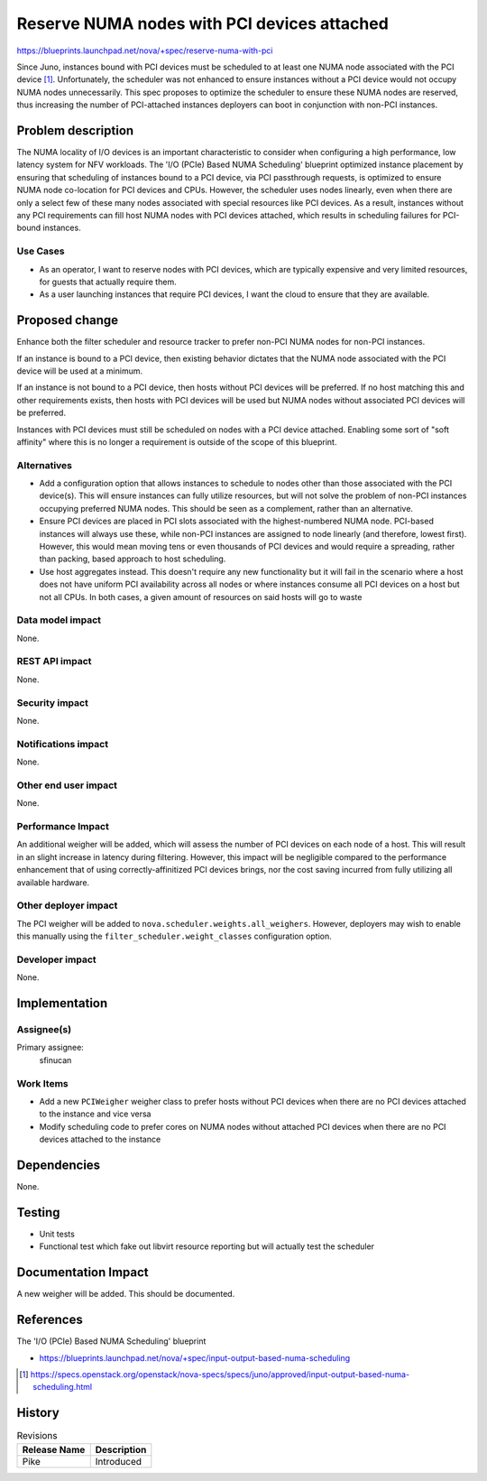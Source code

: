 ..
 This work is licensed under a Creative Commons Attribution 3.0 Unported
 License.

 http://creativecommons.org/licenses/by/3.0/legalcode

============================================
Reserve NUMA nodes with PCI devices attached
============================================

https://blueprints.launchpad.net/nova/+spec/reserve-numa-with-pci

Since Juno, instances bound with PCI devices must be scheduled to at least one
NUMA node associated with the PCI device [1]_. Unfortunately, the scheduler was
not enhanced to ensure instances without a PCI device would not occupy NUMA
nodes unnecessarily. This spec proposes to optimize the scheduler to ensure
these NUMA nodes are reserved, thus increasing the number of PCI-attached
instances deployers can boot in conjunction with non-PCI instances.


Problem description
===================

The NUMA locality of I/O devices is an important characteristic to consider
when configuring a high performance, low latency system for NFV workloads. The
'I/O (PCIe) Based NUMA Scheduling' blueprint optimized instance placement by
ensuring that scheduling of instances bound to a PCI device, via PCI
passthrough requests, is optimized to ensure NUMA node co-location for PCI
devices and CPUs. However, the scheduler uses nodes linearly, even when there
are only a select few of these many nodes associated with special resources
like PCI devices. As a result, instances without any PCI requirements can fill
host NUMA nodes with PCI devices attached, which results in scheduling failures
for PCI-bound instances.

Use Cases
---------

* As an operator, I want to reserve nodes with PCI devices, which are typically
  expensive and very limited resources, for guests that actually require them.

* As a user launching instances that require PCI devices, I want the cloud to
  ensure that they are available.

Proposed change
===============

Enhance both the filter scheduler and resource tracker to prefer non-PCI NUMA
nodes for non-PCI instances.

If an instance is bound to a PCI device, then existing behavior dictates that
the NUMA node associated with the PCI device will be used at a minimum.

If an instance is not bound to a PCI device, then hosts without PCI devices
will be preferred. If no host matching this and other requirements exists, then
hosts with PCI devices will be used but NUMA nodes without associated PCI
devices will be preferred.

Instances with PCI devices must still be scheduled on nodes with a PCI device
attached. Enabling some sort of "soft affinity" where this is no longer a
requirement is outside of the scope of this blueprint.

Alternatives
------------

* Add a configuration option that allows instances to schedule to nodes other
  than those associated with the PCI device(s). This will ensure instances can
  fully utilize resources, but will not solve the problem of non-PCI instances
  occupying preferred NUMA nodes. This should be seen as a complement, rather
  than an alternative.

* Ensure PCI devices are placed in PCI slots associated with the
  highest-numbered NUMA node. PCI-based instances will always use these, while
  non-PCI instances are assigned to node linearly (and therefore, lowest
  first). However, this would mean moving tens or even thousands of PCI devices
  and would require a spreading, rather than packing, based approach to host
  scheduling.

* Use host aggregates instead. This doesn't require any new functionality but
  it will fail in the scenario where a host does not have uniform PCI
  availability across all nodes or where instances consume all PCI devices on a
  host but not all CPUs. In both cases, a given amount of resources on said
  hosts will go to waste

Data model impact
-----------------

None.

REST API impact
---------------

None.

Security impact
---------------

None.

Notifications impact
--------------------

None.

Other end user impact
---------------------

None.

Performance Impact
------------------

An additional weigher will be added, which will assess the number of PCI
devices on each node of a host. This will result in an slight increase in
latency during filtering. However, this impact will be negligible compared to
the performance enhancement that of using correctly-affinitized PCI devices
brings, nor the cost saving incurred from fully utilizing all available
hardware.

Other deployer impact
---------------------

The PCI weigher will be added to ``nova.scheduler.weights.all_weighers``.
However, deployers may wish to enable this manually using the
``filter_scheduler.weight_classes`` configuration option.

Developer impact
----------------

None.

Implementation
==============

Assignee(s)
-----------

Primary assignee:
  sfinucan

Work Items
----------

* Add a new ``PCIWeigher`` weigher class to prefer hosts without PCI devices
  when there are no PCI devices attached to the instance and vice versa

* Modify scheduling code to prefer cores on NUMA nodes without attached PCI
  devices when there are no PCI devices attached to the instance

Dependencies
============

None.

Testing
=======

* Unit tests

* Functional test which fake out libvirt resource reporting but will actually
  test the scheduler

Documentation Impact
====================

A new weigher will be added. This should be documented.

References
==========

The 'I/O (PCIe) Based NUMA Scheduling' blueprint

* https://blueprints.launchpad.net/nova/+spec/input-output-based-numa-scheduling

.. [1] https://specs.openstack.org/openstack/nova-specs/specs/juno/approved/input-output-based-numa-scheduling.html

History
=======

.. list-table:: Revisions
   :header-rows: 1

   * - Release Name
     - Description
   * - Pike
     - Introduced
